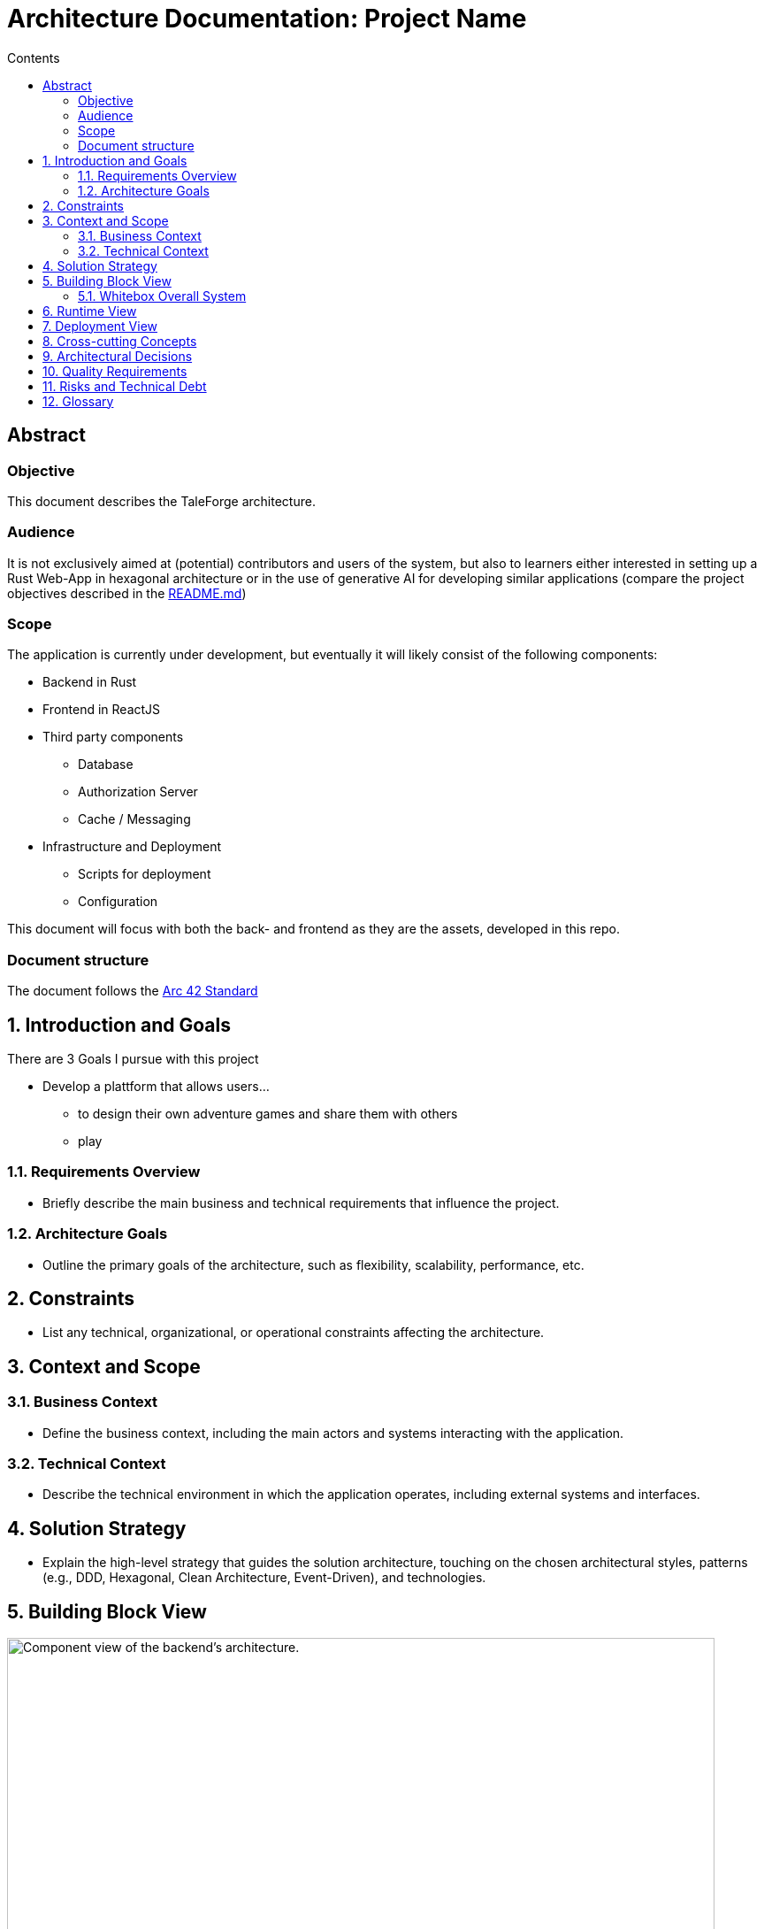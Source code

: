 = Architecture Documentation: Project Name
:toc: macro
:toc-title: Contents
:sectnums:
:sectnumlevels: 5
:source-highlighter: rouge

toc::[]

:sectnums!:
== Abstract

=== Objective

This document describes the TaleForge architecture.

=== Audience

It is not exclusively aimed at (potential) contributors and users of the system, but also to learners either interested in setting up a Rust Web-App in hexagonal architecture or in the use of generative AI for developing similar applications (compare the project objectives described in the https://github.com/StefanSchade/TaleForge/blob/master/README.md[README.md])

=== Scope

The application is currently under development, but eventually it will likely consist of the following components:

* Backend in Rust
* Frontend in ReactJS
* Third party components
  ** Database
  ** Authorization Server
  ** Cache / Messaging
* Infrastructure and Deployment
  ** Scripts for deployment
  ** Configuration

This document will focus with both the back- and frontend as they are the assets, developed in this repo.

=== Document structure

The document follows the https://arc42.org/[Arc 42 Standard]

:sectnums:

== Introduction and Goals

There are 3 Goals I pursue with this project

* Develop a plattform that allows users...
  ** to design their own adventure games and share them with others
  ** play

=== Requirements Overview
* Briefly describe the main business and technical requirements that influence the project.

=== Architecture Goals
* Outline the primary goals of the architecture, such as flexibility, scalability, performance, etc.

== Constraints
* List any technical, organizational, or operational constraints affecting the architecture.

== Context and Scope
=== Business Context
* Define the business context, including the main actors and systems interacting with the application.

=== Technical Context
* Describe the technical environment in which the application operates, including external systems and interfaces.

== Solution Strategy
* Explain the high-level strategy that guides the solution architecture, touching on the chosen architectural styles, patterns (e.g., DDD, Hexagonal, Clean Architecture, Event-Driven), and technologies.

== Building Block View




image::./images/architecture_diagram.png[title="Backend Architecture", width="800", height="400", alt="Component view of the backend's architecture."]


=== Whitebox Overall System
* Provide a high-level overview of the system's structure, focusing on the major components and their responsibilities.

==== Level 2
* Detail the decomposition of the top-level components into their subcomponents, focusing on the second level of granularity.

==== Level 3
* Optionally, provide further decomposition of components if necessary.

== Runtime View
* Describe how the major building blocks interact at runtime, focusing on key scenarios or use cases.

== Deployment View
* Illustrate the deployment architecture, showing how the software components are mapped to hardware or cloud resources.

== Cross-cutting Concepts
* Cover cross-cutting architectural concerns and concepts, such as security, data management, error handling, etc.

== Architectural Decisions
* Document key architectural decisions made during the design process, including alternatives considered and rationales for the chosen options.

== Quality Requirements
* Outline the key quality attributes of the system, such as reliability, scalability, maintainability, etc., and how the architecture addresses them.

== Risks and Technical Debt
* Identify any known risks and areas of technical debt that might impact the architecture or project.

== Glossary
* Provide definitions for key terms and concepts used throughout the documentation.

